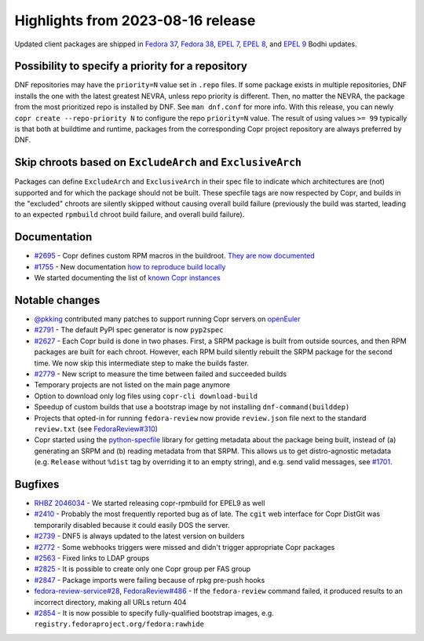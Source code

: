.. _release_notes_2023_08_16:

Highlights from 2023-08-16 release
==================================

Updated client packages are shipped in `Fedora 37`_, `Fedora 38`_, `EPEL 7`_,
`EPEL 8`_, and `EPEL 9`_ Bodhi updates.


Possibility to specify a priority for a repository
--------------------------------------------------

DNF repositories may have the ``priority=N`` value set in ``.repo`` files.  If
some package exists in multiple repositories, DNF installs the one with the
latest greatest NEVRA, unless repo priority is different.  Then, no matter the
NEVRA, the package from the most prioritized repo is installed by DNF. See
``man dnf.conf`` for more info. With this release, you can newly ``copr
create --repo-priority N`` to configure the repo ``priority=N`` value.  The
result of using values ``>= 99`` typically is that both at buildtime and
runtime, packages from the corresponding Copr project repository are always
preferred by DNF.


Skip chroots based on ``ExcludeArch`` and ``ExclusiveArch``
-----------------------------------------------------------

Packages can define ``ExcludeArch`` and ``ExclusiveArch`` in their spec file to
indicate which architectures are (not) supported and for which the package
should not be built. These specfile tags are now respected by Copr, and
builds in the "excluded" chroots are silently skipped without causing
overall build failure (previously the build was started, leading to
an expected ``rpmbuild`` chroot build failure, and overall build failure).


Documentation
-------------

- `#2695`_ - Copr defines custom RPM macros in the buildroot. `They are now
  documented`_
- `#1755`_ - New documentation `how to reproduce build locally`_
- We started documenting the list of `known Copr instances`_


Notable changes
---------------

- `@pkking`_ contributed many patches to support running Copr servers on
  `openEuler`_
- `#2791`_ - The default PyPI spec generator is now ``pyp2spec``
- `#2627`_ - Each Copr build is done in two phases. First, a SRPM package is
  built from outside sources, and then RPM packages are built for each
  chroot. However, each RPM build silently rebuilt the SRPM package for the
  second time. We now skip this intermediate step to make the builds faster.
- `#2779`_ - New script to measure the time between failed and succeeded builds
- Temporary projects are not listed on the main page anymore
- Option to download only log files using ``copr-cli download-build``
- Speedup of custom builds that use a bootstrap image by not installing
  ``dnf-command(builddep)``
- Projects that opted-in for running ``fedora-review`` now provide
  ``review.json`` file next to the standard ``review.txt`` (see
  `FedoraReview#310`_)
- Copr started using the `python-specfile`_ library for getting metadata about
  the package being built, instead of (a) generating an SRPM and (b) reading
  metadata from that SRPM.  This allows us to get distro-agnostic metadata
  (e.g. ``Release`` without ``%dist`` tag  by overriding it to an empty string),
  and e.g. send valid messages, see `#1701`_.


Bugfixes
--------

- `RHBZ 2046034`_ - We started releasing copr-rpmbuild for EPEL9 as well
- `#2410`_ - Probably the most frequently reported bug as of late. The ``cgit``
  web interface for Copr DistGit was temporarily disabled because it could
  easily DOS the server.
- `#2739`_ - DNF5 is always updated to the latest version on builders
- `#2772`_ - Some webhooks triggers were missed and didn't trigger
  appropriate Copr packages
- `#2563`_ - Fixed links to LDAP groups
- `#2825`_ - It is possible to create only one Copr group per FAS group
- `#2847`_ - Package imports were failing because of rpkg pre-push
  hooks
- `fedora-review-service#28`_, `FedoraReview#486`_ - If the ``fedora-review``
  command failed, it produced results to an incorrect directory, making all URLs
  return 404
- `#2854`_ - It is now possible to specify fully-qualified bootstrap images,
  e.g. ``registry.fedoraproject.org/fedora:rawhide``



.. _`Fedora 37`: https://bodhi.fedoraproject.org/updates/FEDORA-2023-0966b33a92
.. _`Fedora 38`: https://bodhi.fedoraproject.org/updates/FEDORA-2023-44860fb082
.. _`EPEL 7`: https://bodhi.fedoraproject.org/updates/FEDORA-EPEL-2023-4519b66845
.. _`EPEL 8`: https://bodhi.fedoraproject.org/updates/FEDORA-EPEL-2023-134dfe248c
.. _`EPEL 9`: https://bodhi.fedoraproject.org/updates/FEDORA-EPEL-2023-69b82c6596

.. _`RHBZ 2046034`: https://bugzilla.redhat.com/show_bug.cgi?id=2046034
.. _`#2695`: https://github.com/fedora-copr/copr/issues/2695
.. _`#2739`: https://github.com/fedora-copr/copr/issues/2739
.. _`#2410`: https://github.com/fedora-copr/copr/issues/2410
.. _`#2772`: https://github.com/fedora-copr/copr/issues/2772
.. _`#1755`: https://github.com/fedora-copr/copr/issues/1755
.. _`#2779`: https://github.com/fedora-copr/copr/issues/2779
.. _`#2791`: https://github.com/fedora-copr/copr/issues/2791
.. _`#2825`: https://github.com/fedora-copr/copr/issues/2825
.. _`#2563`: https://github.com/fedora-copr/copr/issues/2563
.. _`#2847`: https://github.com/fedora-copr/copr/issues/2847
.. _`#2854`: https://github.com/fedora-copr/copr/issues/2854
.. _`#2627`: https://github.com/fedora-copr/copr/issues/2627
.. _`#1701`: https://github.com/fedora-copr/copr/issues/1701
.. _`fedora-review-service#28`: https://github.com/FrostyX/fedora-review-service/issues/28
.. _`FedoraReview#486`: https://pagure.io/FedoraReview/issue/486
.. _`FedoraReview#310`: https://pagure.io/FedoraReview/issue/310

.. _`They are now documented`: https://docs.pagure.org/copr.copr/user_documentation.html#rpm-macros
.. _`known Copr instances`: https://docs.pagure.org/copr.copr/user_documentation.html#public-copr-instances
.. _`@pkking`: https://github.com/pkking
.. _`openEuler`: https://www.openeuler.org/en/
.. _`how to reproduce build locally`: https://docs.pagure.org/copr.copr/user_documentation/reproducing_builds.html#reproducing-builds
.. _`python-specfile`: https://github.com/packit/specfile

